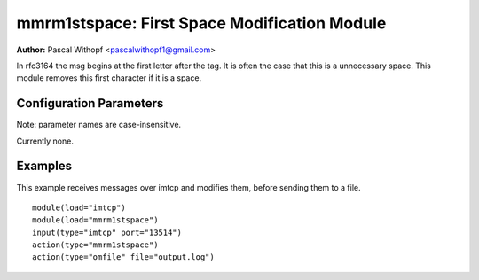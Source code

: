 mmrm1stspace: First Space Modification Module
=============================================

**Author:** Pascal Withopf <pascalwithopf1@gmail.com>

In rfc3164 the msg begins at the first letter after the tag. It is often the
case that this is a unnecessary space. This module removes this first character
if it is a space.

Configuration Parameters
------------------------

Note: parameter names are case-insensitive.

Currently none.

Examples
--------

This example receives messages over imtcp and modifies them, before sending
them to a file.

::

   module(load="imtcp")
   module(load="mmrm1stspace")
   input(type="imtcp" port="13514")
   action(type="mmrm1stspace")
   action(type="omfile" file="output.log")

